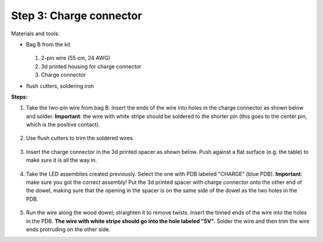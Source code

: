 Step 3: Charge connector
========================
Materials and tools:

* Bag B from the kit

  .. figure:: images/kit-bagB-annotated.png
   :alt: Kit of parts, bag B
   :width: 60%

  1. 2-pin wire (55 cm, 24 AWG)

  2. 3d printed housing for charge connector

  3. Charge connector


* flush cutters, soldering iron

**Steps:**

1. Take the two-pin wire from bag B. Insert the ends of the wire into holes
   in the charge connector as shown below and solder.
   **Important**: the wire with white stripe should be soldered to the shorter
   pin (this goes to the center pin, which is the positive contact).

   .. figure:: images/charge-1.jpg
       :alt: Kit of parts
       :width: 60%

2. Use flush cutters to trim the soldered wires.

   .. figure:: images/charge-2.jpg
        :alt: Kit of parts
        :width: 60%

3. Insert the charge connector in the 3d printed spacer as shown below. Push
   against  a flat surface (e.g. the table) to make sure it is all the way in.

   .. figure:: images/charge-3.jpg
        :alt: Kit of parts
        :width: 60%

4. Take the LED assemblies created previously. Select the one with PDB labeled
   "CHARGE" (blue PDB). **Important**: make sure you got the correct assembly!
   Put the 3d printed spacer with charge connector onto the
   other end of the dowel, making sure that the opening in the spacer is on the
   same side of the dowel as the two holes in the PDB.

   .. figure:: images/charge-4.jpg
        :alt: Kit of parts
        :width: 60%

5. Run the wire along the wood dowel; straighten it to remove twists. Insert the
   tinned ends of the wire into the holes in the PDB. **The wire with white stripe
   should go into the hole labeled "5V".** Solder the wire and then trim the
   wire ends protruding on the other side.
